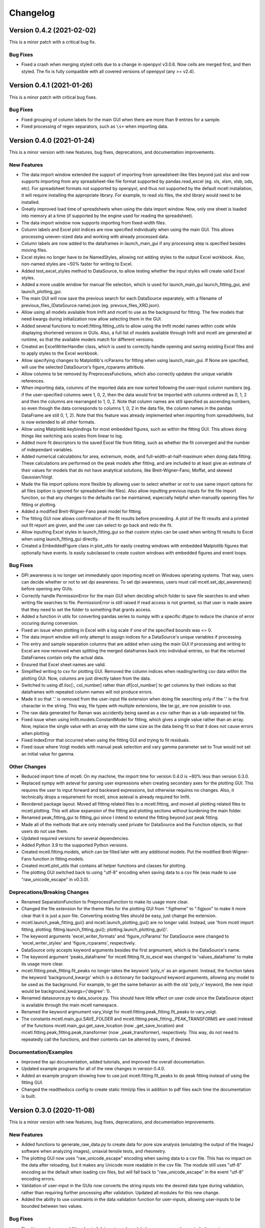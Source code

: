 =========
Changelog
=========

Version 0.4.2 (2021-02-02)
--------------------------

This is a minor patch with a critical bug fix.

Bug Fixes
~~~~~~~~~

* Fixed a crash when merging styled cells due to a change in openpyxl v3.0.6. Now
  cells are merged first, and then styled. The fix is fully compatible with all
  covered versions of openpyxl (any >= v2.4).

Version 0.4.1 (2021-01-26)
--------------------------

This is a minor patch with critical bug fixes.

Bug Fixes
~~~~~~~~~

* Fixed grouping of column labels for the main GUI when there are more than
  9 entries for a sample.
* Fixed processing of regex separators, such as ``\s+`` when importing data.

Version 0.4.0 (2021-01-24)
--------------------------

This is a minor version with new features, bug fixes, deprecations,
and documentation improvements.

New Features
~~~~~~~~~~~~

* The data import window extended the support of importing from spreadsheet-like
  files beyond just xlsx and now supports importing from any spreadsheet-like
  file format supported by pandas.read_excel (eg. xls, xlsm, xlsb, ods, etc). For
  spreadsheet formats not supported by openpyxl, and thus not supported by the default
  mcetl installation, it will require installing the appropriate library. For
  example, to read xls files, the xlrd library would need to be installed.
* Greatly improved load time of spreadsheets when using the data import window.
  Now, only one sheet is loaded into memory at a time (if supported by the engine
  used for reading the spreadsheet).
* The data import window now supports importing from fixed-width files.
* Column labels and Excel plot indices are now specified individually when using
  the main GUI. This allows processing uneven-sized data and working with already
  processed data.
* Column labels are now added to the dataframes in launch_main_gui if any processing
  step is specified besides moving files.
* Excel styles no longer have to be NamedStyles, allowing not adding styles to the
  output Excel workbook. Also, non-named styles are ~50% faster for writing to Excel.
* Added test_excel_styles method to DataSource, to allow testing whether the
  input styles will create valid Excel styles.
* Added a more usable window for manual file selection, which is used for launch_main_gui
  launch_fitting_gui, and launch_plotting_gui.
* The main GUI will now save the previous search for each DataSource separately,
  with a filename of previous_files_(DataSource.name).json (eg. prevous_files_XRD.json).
* Allow using all models available from lmfit and mcetl to use as the background for
  fitting. The few models that need kwargs during initialization now allow selecting them in the GUI.
* Added several functions to mcetl.fitting.fitting_utils to allow using the lmfit model names
  within code while displaying shortened versions in GUIs. Also, a full list of
  models available through lmfit and mcetl are generated at runtime, so that the
  available models match for different versions.
* Created an ExcelWriterHandler class, which is used to correctly handle opening and
  saving existing Excel files and to apply styles to the Excel workbook.
* Allow specifying changes to Matplotlib's rcParams for fitting when using launch_main_gui.
  If None are specified, will use the selected DataSource's figure_rcparams attribute.
* Allow columns to be removed by PreprocessFunctions, which also correctly updates
  the unique variable references.
* When importing data, columns of the imported data are now sorted following the user-input
  column numbers (eg. if the user-specified columns were 1, 0, 2, then the data would first
  be imported with columns ordered as 0, 1, 2 and then the columns are rearranged to 1, 0, 2.
  Note that column names are still specified as ascending numbers, so even though the data
  corresponds to columns 1, 0, 2 in the data file, the column names in the pandas DataFrame
  are still 0, 1, 2). Note that this feature was already implemented when importing from
  spreadsheets, but is now extended to all other formats.
* Allow using Matplotlib keybindings for most embedded figures, such as within the fitting GUI.
  This allows doing things like switching axis scales from linear to log.
* Added more fit descriptors to the saved Excel file from fitting, such as whether the
  fit converged and the number of independant variables.
* Added numerical calculations for area, extremum, mode, and full-width-at-half-maximum
  when doing data fitting. These calculations are performed on the peak models after
  fitting, and are included to at least give an estimate of their values for models
  that do not have analytical solutions, like Breit-Wigner-Fano, Moffat, and skewed Gaussian/Voigt.
* Made the file import options more flexible by allowing user to select whether or not
  to use same import options for all files (option is ignored for spreadsheet-like files).
  Also allow inputting previous inputs for the file import function, so that any changes
  to the defaults can be maintained, especially helpful when manually opening files for
  fitting or plotting.
* Added a modified Breit-Wigner-Fano peak model for fitting.
* The fitting GUI now allows confirmation of the fit results before proceeding. A plot of
  the fit results and a printed out fit report are given, and the user can select to go
  back and redo the fit.
* Allow inputting Excel styles in launch_fitting_gui so that custom styles can be used
  when writing fit results to Excel when using launch_fitting_gui directly.
* Created a EmbeddedFigure class in plot_utils for easily creating windows with
  embedded Matplotlib figures that optionally have events. Is easily subclassed to
  create custom windows with embedded figures and event loops.

Bug Fixes
~~~~~~~~~

* DPI awareness is no longer set immediately upon importing mcetl on Windows
  operating systems. That way, users can decide whether or not to set dpi
  awareness. To set dpi awareness, users must call mcetl.set_dpi_awareness()
  before opening any GUIs.
* Correctly handle PermissionError for the main GUI when deciding which folder
  to save file searches to and when writing file searches to file. PermissionError
  is still raised if read access is not granted, so that user is made aware that
  they need to set the folder to something that grants access.
* Added a function in utils for converting pandas series to numpy with a specific
  dtype to reduce the chance of error occuring during conversion.
* Fixed an issue when plotting in Excel with a log scale if one of the specified bounds was <= 0.
* The data import window will only attempt to assign indices for a DataSource's
  unique variables if processing.
* The entry and sample separation columns that are added when using the main GUI if
  processing and writing to Excel are now removed when splitting the merged dataframes
  back into individual entries, so that the returned DataFrames contain only the
  actual data.
* Ensured that Excel sheet names are valid.
* Simplified writing to csv for plotting GUI. Removed the column indices when reading/writing
  csv data within the plotting GUI. Now, columns are just directly taken from the data.
* Switched to using df.iloc[:, col_number] rather than df[col_number] to get columns
  by their indices so that dataframes with repeated column names will not produce errors.
* Made it so that '.' is removed from the user-input file extension when doing file searching
  only if the '.' is the first character in the string. This way, file types with multiple
  extensions, like tar.gz, are now possible to use.
* The raw data generated for Raman was accidently being saved as a csv
  rather than as a tab-separated txt file.
* Fixed issue when using lmfit.models.ConstantModel for fitting, which
  gives a single value rather than an array. Now, replace the single value
  with an array with the same size as the data being fit so that it does not
  cause errors when plotting.
* Fixed IndexError that occurred when using the fitting GUI and trying
  to fit residuals.
* Fixed issue where Voigt models with manual peak selection and vary gamma parameter
  set to True would not set an initial value for gamma.

Other Changes
~~~~~~~~~~~~~

* Reduced import time of mcetl. On my machine, the import time for version 0.4.0
  is ~80% less than version 0.3.0.
* Replaced sympy with asteval for parsing user expressions when creating secondary
  axes for the plotting GUI. This requires the user to input forward and backward
  expressions, but otherwise requires no changes. Also, it technically drops a requirement
  for mcetl, since asteval is already required for lmfit.
* Reordered package layout. Moved all fitting related files to a mcetl.fitting,
  and moved all plotting related files to mcetl.plotting. This will allow expansion
  of the fitting and plotting sections without burdening the main folder.
* Renamed peak_fitting_gui to fitting_gui since I intend to extend the fitting
  beyond just peak fitting.
* Made all of the methods that are only internally used private for DataSource and
  the Function objects, so that users do not use them.
* Updated required versions for several dependencies.
* Added Python 3.9 to the supported Python versions.
* Created mcetl.fitting.models, which can be filled later with any additional models.
  Put the modified Breit-Wigner-Fano function in fitting.models.
* Created mcetl.plot_utils that contains all helper functions and classes for plotting.
* The plotting GUI switched back to using "utf-8" encoding when saving data to a csv file
  (was made to use "raw_unicode_escape" in v0.3.0).

Deprecations/Breaking Changes
~~~~~~~~~~~~~~~~~~~~~~~~~~~~~

* Renamed SeparationFunction to PreprocessFunction to make its usage more clear.
* Changed the file extension for the theme files for the plotting GUI from ".figtheme"
  to ".figjson" to make it more clear that it is just a json file. Converting existing
  files should be easy, just change the extension.
* mcetl.launch_peak_fitting_gui() and mcetl.launch_plotting_gui() are no longer valid.
  Instead, use 'from mcetl import fitting, plotting; fitting.launch_fitting_gui();
  plotting.launch_plotting_gui()'.
* The keyword arguments 'excel_writer_formats' and 'figure_rcParams' for DataSource
  were changed to 'excel_writer_styles' and 'figure_rcparams', respectively.
* DataSource only accepts keyword arguments besides the first argmument, which
  is the DataSource's name.
* The keyword argument 'peaks_dataframe' for mcetl.fitting.fit_to_excel was changed to
  'values_dataframe' to make its usage more clear.
* mcetl.fitting.peak_fitting.fit_peaks no longer takes the keyword 'poly_n' as an argument. Instead, the
  function takes the keyword 'background_kwargs' which is a dictionary for background keyword
  arguments, allowing any model to be used as the background. For example, to get the same behavior
  as with the old 'poly_n' keyword, the new input would be background_kwargs={'degree': 1}.
* Renamed datasource.py to data_source.py. This should have little effect on user code
  since the DataSource object is available through the main mcetl namespace.
* Renamed the keyword argmument vary_Voigt for mcetl.fitting.peak_fitting.fit_peaks to vary_voigt.
* The constants mcetl.main_gui.SAVE_FOLDER and mcetl.fitting.peak_fitting._PEAK_TRANSFORMS
  are used instead of the functions mcetl.main_gui.get_save_location (now _get_save_location)
  and mcetl.fitting.peak_fitting.peak_transformer (now _peak_transformer), respectively.
  This way, do not need to repeatedly call the functions, and their contents can be alterred
  by users, if desired.

Documentation/Examples
~~~~~~~~~~~~~~~~~~~~~~

* Improved the api documentation, added tutorials, and improved the overall documentation.
* Updated example programs for all of the new changes in version 0.4.0.
* Added an example program showing how to use just mcetl.fitting.fit_peaks to do
  peak fitting instead of using the fitting GUI.
* Changed the readthedocs config to create static htmlzip files in addition
  to pdf files each time the documentation is built.


Version 0.3.0 (2020-11-08)
--------------------------

This is a minor version with new features, bug fixes, deprecations, and documentation improvements.

New Features
~~~~~~~~~~~~

* Added functions to generate_raw_data.py to create data for pore size analysis (emulating
  the output of the ImageJ software when analyzing images), uniaxial tensile tests,
  and rheometry.
* The plotting GUI now uses "raw_unicode_escape" encoding when saving data to a csv file.
  This has no impact on the data after reloading, but it makes any Unicode more readable
  in the csv file. The module still uses "utf-8" encoding as the default when loading csv
  files, but will fall back to "raw_unicode_escape" in the event "utf-8" encoding errors.
* Validation of user-input in the GUIs now converts the string inputs into the desired
  data type during validation, rather than requiring further processing after validation.
  Updated all modules for this new change.
* Added the ability to use constraints in the data validation function for user-inputs,
  allowing user-inputs to be bounded between two values.

Bug Fixes
~~~~~~~~~

* Fixed issue where an additional set of data entry column labels was erroneously created
  when using a SummaryCalculation object for summarizing data for a sample.
* Fixed issue using sorted() with strings rather than integers when sorting the indices
  of datasets to be deleted when using the plotting GUI.
* Fixed the naming of the standard error for parameters from peak fitting in the output
  Excel file from "standard deviation" to "standard error".

Other Changes
~~~~~~~~~~~~~

* The output of the launch_main_gui function is now a single dictionary. This will allow potential
  changes to the output in later versions to not cause breaking changes.
* The output of launch_main_gui now includes the ExcelWriter object used when saving to Excel.
  This allows access to the Excel file in Python after running the launch_main_gui function, in
  case further processing is desired.
* The peak_fitting_gui module now includes full coverage for the data validation of user-inputs
  for all events.

Deprecations/Breaking Changes
~~~~~~~~~~~~~~~~~~~~~~~~~~~~~

* The output of the launch_main_gui function was changed from a tuple of items to a single, dictionary output.

Documentation/Examples
~~~~~~~~~~~~~~~~~~~~~~

* Added DataSource objects to the use_main_gui.py example program for the three new raw data types.
  These analyses are more in-depth than the existing DataSource objects, and involve both
  CalculationFunction and SummaryFunction objects.
* Changed the Changelog to group changes into categories rather than labelling each change with
  FEATURE, BUG, etc.


Version 0.2.0 (2020-10-05)
--------------------------

This is a minor version with new features, bug fixes, deprecations, and documentation improvements.

New Features
~~~~~~~~~~~~

* Allow marking and labelling peaks in the plotting GUI.

* File searching is more flexible, allowing for different numbers of samples
  and files for each dataset.

* The window location for the plotting GUI is maintained when reopening the window.

* The json files (previous_search.json and the figure theme files saved
  by the plotting GUI) now have indentation, making them more easily read and edited.

* Figure theme files for the plotting GUI now contain a single
  dictionary with all relevant sections as keys. This allows expanding the data
  saved to the file in later versions without making breaking changes.

* Allow selecting which characterization techniques are used when generating raw data.

Bug Fixes
~~~~~~~~~

* Changed save location for previous_search.json to an OS-dependant location, so that
  the file is not overwritten when updating the package.

* Allow doing peak fitting without saving to Excel.

Other Changes
~~~~~~~~~~~~~

* Changed the Excel start row sent to user-defined functions by adding 2 to account
  for the header and subheader rows. Now formulas can directly use the start row variable,
  rather than having to manually add 2 each time. Changed the use_main_gui.py example program
  to reflect this change.

Deprecations/Breaking Changes
~~~~~~~~~~~~~~~~~~~~~~~~~~~~~

* Figure theme (.figtheme) files saved with the plotting GUI in versions < 0.2.0
  will not be compatible with versions >= 0.2.0.

Documentation/Examples
~~~~~~~~~~~~~~~~~~~~~~

* Switched from using plt.pause and a while loop to using plt.show(block=True)
  to keep the peak_fitting and generate_raw_data example programs running while the plots
  are open.

* Made all the documentation figures have the same file extension, and made
  them wider so they look better in the README where their dimensions cannot be modified.


Version 0.1.2 (2020-09-15)
--------------------------

This is a minor patch with a critical bug fix.

Bug Fixes
~~~~~~~~~

* Fixed issue using reversed() with a dictionary causing the plotting GUI to fail with Python 3.7.
  Used reversed(list(dictionary.keys())) instead.


Version 0.1.1 (2020-09-14)
--------------------------

This is a minor patch with new features, bug fixes, and documentation improvements.

New Features
~~~~~~~~~~~~

* Extended the Unicode conversion to cover any input with ``"\"``. This mainly helps with text
  in the plotting GUI, such as allowing multiline text using ``"\n"``, while still giving the
  correct behavior when using mathtext with Matplotlib.

Bug Fixes
~~~~~~~~~

* Fixed how the plotting GUI handles twin axes. Now, the main axis is plotted after the twin axes
  so that the bounds, tick params, and grid lines work correctly for all axes.

* Fixed an error that occurred when a DataSource object would define Excel plot indices that
  were larger than the number of imported and calculation columns.

* New DataSource objects that do not provide a unique_variables input will simply have no
  unique variables, rather than default "x" and "y" variables.

* Fixed an error where column labels were assigned before performing separation functions, which
  potentially creates labels for less data entries than there actually are.

Documentation/Examples
~~~~~~~~~~~~~~~~~~~~~~

* Added a more in-depth summary for the package, more explanation on the usage of the package, and
  screenshots of some of the guis and program outputs to the documentation.

* Added DataSource objects with correct calculations to the example program use_main_gui.py for
  each of the characterization techniques covered by mcetl's raw_data.generate_raw_data function.


Version 0.1.0 (2020-09-12)
--------------------------

* First release on PyPI.
